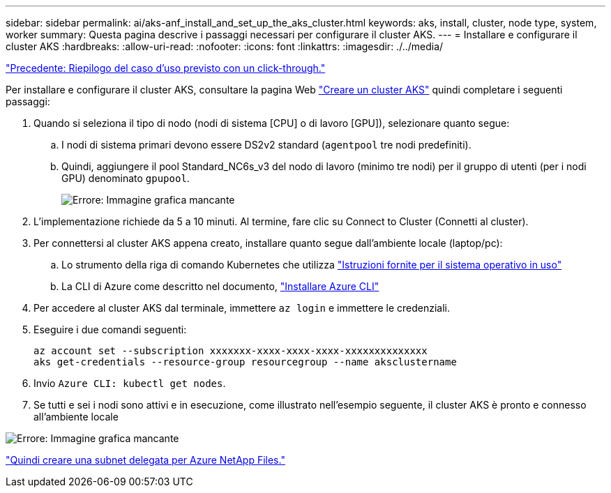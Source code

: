 ---
sidebar: sidebar 
permalink: ai/aks-anf_install_and_set_up_the_aks_cluster.html 
keywords: aks, install, cluster, node type, system, worker 
summary: Questa pagina descrive i passaggi necessari per configurare il cluster AKS. 
---
= Installare e configurare il cluster AKS
:hardbreaks:
:allow-uri-read: 
:nofooter: 
:icons: font
:linkattrs: 
:imagesdir: ./../media/


link:aks-anf_click-through_rate_prediction_use_case_summary.html["Precedente: Riepilogo del caso d'uso previsto con un click-through."]

[role="lead"]
Per installare e configurare il cluster AKS, consultare la pagina Web https://docs.microsoft.com/azure/aks/kubernetes-walkthrough-portal["Creare un cluster AKS"^] quindi completare i seguenti passaggi:

. Quando si seleziona il tipo di nodo (nodi di sistema [CPU] o di lavoro [GPU]), selezionare quanto segue:
+
.. I nodi di sistema primari devono essere DS2v2 standard (`agentpool` tre nodi predefiniti).
.. Quindi, aggiungere il pool Standard_NC6s_v3 del nodo di lavoro (minimo tre nodi) per il gruppo di utenti (per i nodi GPU) denominato `gpupool`.
+
image:aks-anf_image3.png["Errore: Immagine grafica mancante"]



. L'implementazione richiede da 5 a 10 minuti. Al termine, fare clic su Connect to Cluster (Connetti al cluster).
. Per connettersi al cluster AKS appena creato, installare quanto segue dall'ambiente locale (laptop/pc):
+
.. Lo strumento della riga di comando Kubernetes che utilizza https://kubernetes.io/docs/tasks/tools/install-kubectl/["Istruzioni fornite per il sistema operativo in uso"^]
.. La CLI di Azure come descritto nel documento, https://docs.microsoft.com/cli/azure/install-azure-cli["Installare Azure CLI"^]


. Per accedere al cluster AKS dal terminale, immettere `az login` e immettere le credenziali.
. Eseguire i due comandi seguenti:
+
....
az account set --subscription xxxxxxx-xxxx-xxxx-xxxx-xxxxxxxxxxxxxx
aks get-credentials --resource-group resourcegroup --name aksclustername
....
. Invio `Azure CLI: kubectl get nodes`.
. Se tutti e sei i nodi sono attivi e in esecuzione, come illustrato nell'esempio seguente, il cluster AKS è pronto e connesso all'ambiente locale


image:aks-anf_image4.png["Errore: Immagine grafica mancante"]

link:aks-anf_create_a_delegated_subnet_for_azure_netapp_files.html["Quindi creare una subnet delegata per Azure NetApp Files."]
